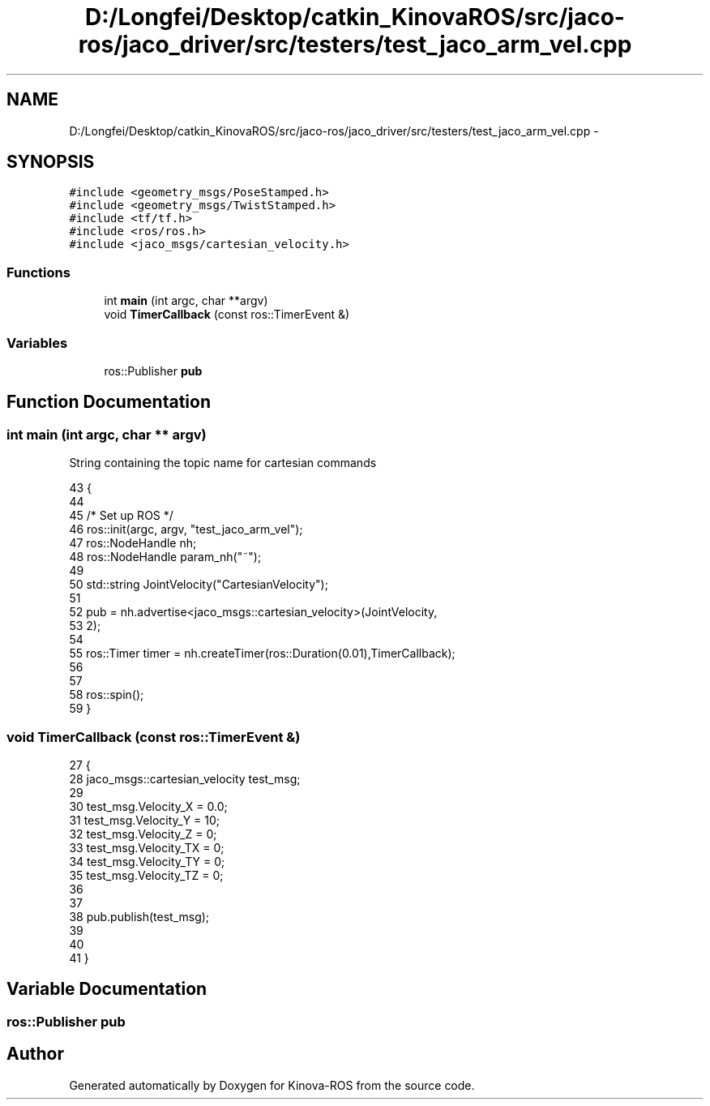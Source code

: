 .TH "D:/Longfei/Desktop/catkin_KinovaROS/src/jaco-ros/jaco_driver/src/testers/test_jaco_arm_vel.cpp" 3 "Thu Mar 3 2016" "Version 1.0.1" "Kinova-ROS" \" -*- nroff -*-
.ad l
.nh
.SH NAME
D:/Longfei/Desktop/catkin_KinovaROS/src/jaco-ros/jaco_driver/src/testers/test_jaco_arm_vel.cpp \- 
.SH SYNOPSIS
.br
.PP
\fC#include <geometry_msgs/PoseStamped\&.h>\fP
.br
\fC#include <geometry_msgs/TwistStamped\&.h>\fP
.br
\fC#include <tf/tf\&.h>\fP
.br
\fC#include <ros/ros\&.h>\fP
.br
\fC#include <jaco_msgs/cartesian_velocity\&.h>\fP
.br

.SS "Functions"

.in +1c
.ti -1c
.RI "int \fBmain\fP (int argc, char **argv)"
.br
.ti -1c
.RI "void \fBTimerCallback\fP (const ros::TimerEvent &)"
.br
.in -1c
.SS "Variables"

.in +1c
.ti -1c
.RI "ros::Publisher \fBpub\fP"
.br
.in -1c
.SH "Function Documentation"
.PP 
.SS "int main (int argc, char ** argv)"
String containing the topic name for cartesian commands 
.PP
.nf
43                                 {
44 
45     /* Set up ROS */
46     ros::init(argc, argv, "test_jaco_arm_vel");
47     ros::NodeHandle nh;
48     ros::NodeHandle param_nh("~");
49 
50     std::string JointVelocity("CartesianVelocity"); 
51 
52      pub = nh\&.advertise<jaco_msgs::cartesian_velocity>(JointVelocity,
53             2);
54 
55     ros::Timer timer = nh\&.createTimer(ros::Duration(0\&.01),TimerCallback);
56 
57 
58     ros::spin();
59 }
.fi
.SS "void TimerCallback (const ros::TimerEvent &)"

.PP
.nf
27 {
28     jaco_msgs::cartesian_velocity test_msg;
29 
30             test_msg\&.Velocity_X = 0\&.0;
31             test_msg\&.Velocity_Y = 10;
32             test_msg\&.Velocity_Z = 0;
33             test_msg\&.Velocity_TX = 0;
34             test_msg\&.Velocity_TY = 0;
35             test_msg\&.Velocity_TZ = 0;
36 
37 
38             pub\&.publish(test_msg);
39 
40 
41 }
.fi
.SH "Variable Documentation"
.PP 
.SS "ros::Publisher pub"

.SH "Author"
.PP 
Generated automatically by Doxygen for Kinova-ROS from the source code\&.
